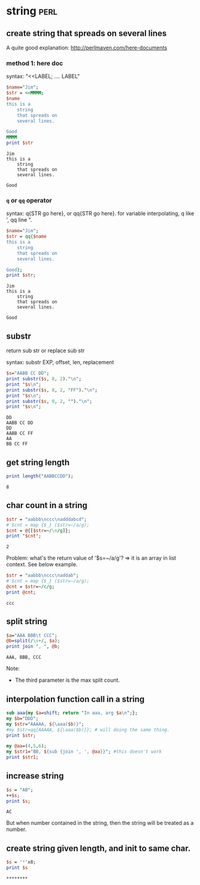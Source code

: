 * string                                                                        :perl:
** create string that spreads on several lines
   A quite good explanation: http://perlmaven.com/here-documents
*** method 1: here doc
    syntax: "<<LABEL; .... LABEL"
    
    #+begin_src perl :results output
    $name="Jim";
    $str = <<MMMM;
    $name
    this is a
        string
        that spreads on
        several lines.
    
    Good
    MMMM
    print $str
    #+end_src
    
    #+RESULTS:
    : Jim
    : this is a
    :     string
    :     that spreads on
    :     several lines.
    : 
    : Good
    
*** ~q~ or ~qq~ operator
    syntax: q{STR go here}, or qq{STR go here}.
    for variable interpolating, q like ', qq line ".

    #+begin_src perl :results output
    $name="Jim";
    $str = qq{$name
    this is a
        string
        that spreads on
        several lines.
    
    Good};
    print $str;
    #+end_src

    #+RESULTS:
    : Jim
    : this is a
    :     string
    :     that spreads on
    :     several lines.
    : 
    : Good
    
** substr
   return sub str or replace sub str

   syntax:
   substr EXP, offset, len, replacement

   #+begin_src perl :results output
   $s="AABB CC DD";
   print substr($s, 8, 2)."\n";
   print "$s\n";
   print substr($s, 8, 2, "FF")."\n";
   print "$s\n";
   print substr($s, 0, 2, "")."\n";
   print "$s\n";
   #+end_src

   #+RESULTS:
   : DD
   : AABB CC DD
   : DD
   : AABB CC FF
   : AA
   : BB CC FF

** get string length
   #+begin_src perl :results output
   print length("AABBCCDD");
   #+end_src

   #+RESULTS:
   : 8

** char count in a string
   #+begin_src perl :results output
   $str = "aabbb\nccc\nadddabcd";
   # $cnt = map {$_} ($str=~/a/g);
   $cnt = @{[$str=~/\n/g]};
   print "$cnt";
   #+end_src

   #+RESULTS:
   : 2

   Problem:
   what's the return value of '$s=~/a/g'?
   => it is an array in list context. See below example.
   #+begin_src perl :results output
   $str = "aabbb\nccc\naddab";
   # $cnt = map {$_} ($str=~/a/g);
   @cnt = $str=~/c/g;
   print @cnt;
   #+end_src

   #+RESULTS:
   : ccc

** split string
   #+begin_src perl :results output
   $a="AAA BBB\t CCC";
   @b=split(/\s+/, $a);
   print join ", ", @b;
   #+end_src

   #+RESULTS:
   : AAA, BBB, CCC

   Note:
   - The third parameter is the max split count.

** interpolation function call in a string
   #+begin_src perl :results output
   sub aaa{my $a=shift; return "In aaa, arg $a\n";};
   my $b="DDD";
   my $str="AAAAA, ${\aaa($b)}";
   #my $str=qq{AAAAA, ${\aaa($b)}}; # will doing the same thing.
   print $str;
   
   my @aa=(4,5,6);
   my $str1="BB, ${sub {join ', ', @aa}}"; #this doesn't work
   print $str1;
   #+end_src

   #+RESULTS:

** increase string
   #+begin_src perl :results output
   $s = "AB";
   ++$s;
   print $s;
   #+end_src

   #+RESULTS:
   : AC


   But when number contained in the string, then the string will be treated as a number.

** create string given length, and init to same char.
   #+begin_src perl :results output
$s = '*'x8;
print $s
   #+end_src

   #+RESULTS:
   : ********

